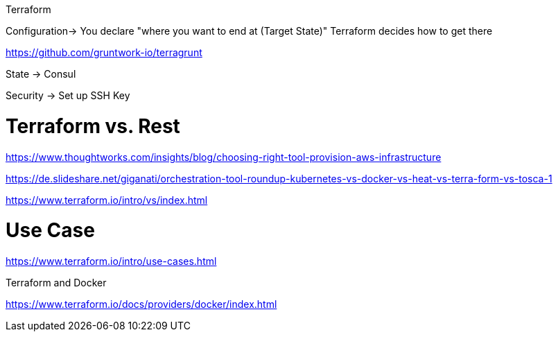 Terraform

Configuration-> You declare "where you want to end at (Target State)"
Terraform decides how to get there

https://github.com/gruntwork-io/terragrunt


State ->
Consul

Security ->
Set up SSH Key



# Terraform vs. Rest
https://www.thoughtworks.com/insights/blog/choosing-right-tool-provision-aws-infrastructure

https://de.slideshare.net/giganati/orchestration-tool-roundup-kubernetes-vs-docker-vs-heat-vs-terra-form-vs-tosca-1

https://www.terraform.io/intro/vs/index.html

# Use Case

https://www.terraform.io/intro/use-cases.html


Terraform and Docker

https://www.terraform.io/docs/providers/docker/index.html

